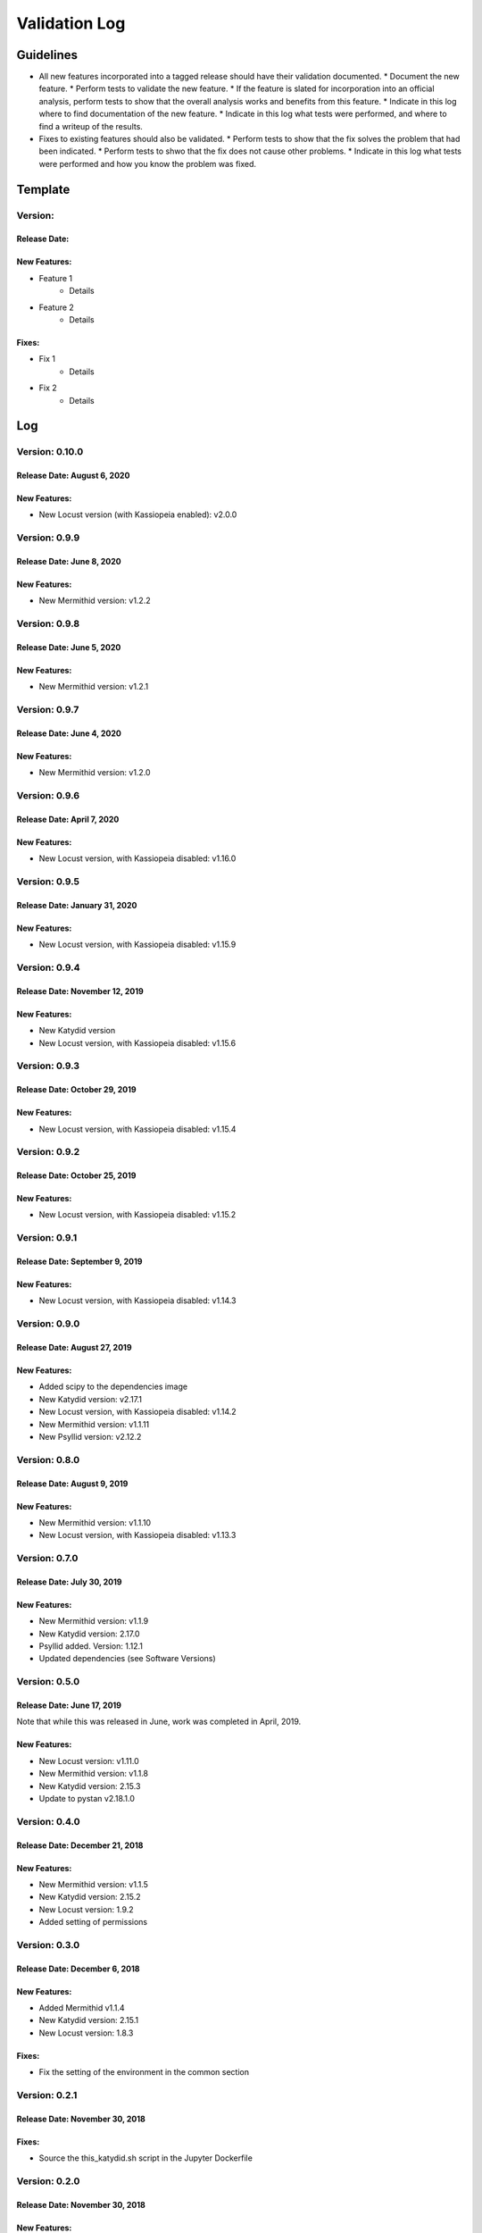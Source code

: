 Validation Log
==============

Guidelines
----------

* All new features incorporated into a tagged release should have their validation documented.
  * Document the new feature.
  * Perform tests to validate the new feature.
  * If the feature is slated for incorporation into an official analysis, perform tests to show that the overall analysis works and benefits from this feature.
  * Indicate in this log where to find documentation of the new feature.
  * Indicate in this log what tests were performed, and where to find a writeup of the results.
* Fixes to existing features should also be validated.
  * Perform tests to show that the fix solves the problem that had been indicated.
  * Perform tests to shwo that the fix does not cause other problems.
  * Indicate in this log what tests were performed and how you know the problem was fixed.
  
Template
--------

Version: 
~~~~~~~~

Release Date: 
'''''''''''''

New Features:
'''''''''''''

* Feature 1
    * Details
* Feature 2
    * Details
  
Fixes:
''''''

* Fix 1
    * Details
* Fix 2
    * Details
  
Log
---

Version: 0.10.0
~~~~~~~~~~~~~~~

Release Date: August 6, 2020
'''''''''''''''''''''''''''''''

New Features:
'''''''''''''

* New Locust version (with Kassiopeia enabled): v2.0.0


Version: 0.9.9
~~~~~~~~~~~~~~

Release Date: June 8, 2020
'''''''''''''''''''''''''''''''

New Features:
'''''''''''''

* New Mermithid version: v1.2.2


Version: 0.9.8
~~~~~~~~~~~~~~

Release Date: June 5, 2020
'''''''''''''''''''''''''''''''

New Features:
'''''''''''''

* New Mermithid version: v1.2.1


Version: 0.9.7
~~~~~~~~~~~~~~

Release Date: June 4, 2020
'''''''''''''''''''''''''''''''

New Features:
'''''''''''''

* New Mermithid version: v1.2.0


Version: 0.9.6
~~~~~~~~~~~~~~

Release Date: April 7, 2020
'''''''''''''''''''''''''''''''

New Features:
'''''''''''''

* New Locust version, with Kassiopeia disabled: v1.16.0


Version: 0.9.5
~~~~~~~~~~~~~~

Release Date: January 31, 2020
'''''''''''''''''''''''''''''''

New Features:
'''''''''''''

* New Locust version, with Kassiopeia disabled: v1.15.9


Version: 0.9.4
~~~~~~~~~~~~~~

Release Date: November 12, 2019
'''''''''''''''''''''''''''''''

New Features:
'''''''''''''

* New Katydid version
* New Locust version, with Kassiopeia disabled: v1.15.6


Version: 0.9.3
~~~~~~~~~~~~~~

Release Date: October 29, 2019
'''''''''''''''''''''''''''''''

New Features:
'''''''''''''

* New Locust version, with Kassiopeia disabled: v1.15.4


Version: 0.9.2
~~~~~~~~~~~~~~

Release Date: October 25, 2019
'''''''''''''''''''''''''''''''

New Features:
'''''''''''''

* New Locust version, with Kassiopeia disabled: v1.15.2


Version: 0.9.1
~~~~~~~~~~~~~~

Release Date: September 9, 2019
'''''''''''''''''''''''''''''''

New Features:
'''''''''''''

* New Locust version, with Kassiopeia disabled: v1.14.3


Version: 0.9.0
~~~~~~~~~~~~~~

Release Date: August 27, 2019
'''''''''''''''''''''''''''''''

New Features:
'''''''''''''

* Added scipy to the dependencies image
* New Katydid version: v2.17.1
* New Locust version, with Kassiopeia disabled: v1.14.2
* New Mermithid version: v1.1.11
* New Psyllid version: v2.12.2


Version: 0.8.0
~~~~~~~~~~~~~~

Release Date: August 9, 2019
'''''''''''''''''''''''''''''''

New Features:
'''''''''''''

* New Mermithid version: v1.1.10
* New Locust version, with Kassiopeia disabled: v1.13.3


Version: 0.7.0
~~~~~~~~~~~~~~

Release Date: July 30, 2019
'''''''''''''''''''''''''''''''

New Features:
'''''''''''''

* New Mermithid version: v1.1.9
* New Katydid version: 2.17.0
* Psyllid added.  Version: 1.12.1
* Updated dependencies (see Software Versions)


Version: 0.5.0
~~~~~~~~~~~~~~

Release Date: June 17, 2019
'''''''''''''''''''''''''''''''

Note that while this was released in June, work was completed in April, 2019.

New Features:
'''''''''''''

* New Locust version: v1.11.0
* New Mermithid version: v1.1.8
* New Katydid version: 2.15.3
* Update to pystan v2.18.1.0


Version: 0.4.0
~~~~~~~~~~~~~~

Release Date: December 21, 2018
'''''''''''''''''''''''''''''''

New Features:
'''''''''''''

* New Mermithid version: v1.1.5
* New Katydid version: 2.15.2
* New Locust version: 1.9.2
* Added setting of permissions


Version: 0.3.0
~~~~~~~~~~~~~~

Release Date: December 6, 2018
'''''''''''''''''''''''''''''''

New Features:
'''''''''''''

* Added Mermithid v1.1.4
* New Katydid version: 2.15.1
* New Locust version: 1.8.3

Fixes:
'''''''''''''

* Fix the setting of the environment in the common section

Version: 0.2.1
~~~~~~~~~~~~~~

Release Date: November 30, 2018
'''''''''''''''''''''''''''''''

Fixes:
'''''''''''''

* Source the this_katydid.sh script in the Jupyter Dockerfile


Version: 0.2.0
~~~~~~~~~~~~~~

Release Date: November 30, 2018
'''''''''''''''''''''''''''''''

New Features:
'''''''''''''

* Changed the directory structure to ``/usr/local/p8/[package]/[version]``
* Added documentation
* Locust v1.8.2
* Katydid v2.15.0
* Boost 1.68.0
* New Dockerfile: p8compute-jupyter


Version: 0.1.0
~~~~~~~~~~~~~~

Release Date: November 5, 2018
''''''''''''''''''''''''''''''

New Features:
'''''''''''''

* Added P8compute Dockerfile with Katydid and Locust


Version: 0.0.1
~~~~~~~~~~~~~~

Release Date: November 5, 2018
''''''''''''''''''''''''''''''

New Features:
'''''''''''''

* Initial version of the Dependencies Dockerfile
    * Includes gcc, Python, CMake, Git, HDF5, FFTW3, Matio, Boost, GSL, and ROOT
    